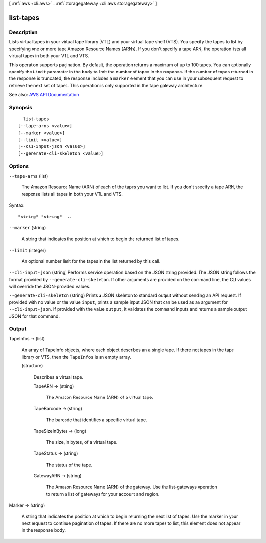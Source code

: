 [ :ref:`aws <cli:aws>` . :ref:`storagegateway <cli:aws storagegateway>` ]

.. _cli:aws storagegateway list-tapes:


**********
list-tapes
**********



===========
Description
===========



Lists virtual tapes in your virtual tape library (VTL) and your virtual tape shelf (VTS). You specify the tapes to list by specifying one or more tape Amazon Resource Names (ARNs). If you don't specify a tape ARN, the operation lists all virtual tapes in both your VTL and VTS.

 

This operation supports pagination. By default, the operation returns a maximum of up to 100 tapes. You can optionally specify the ``Limit`` parameter in the body to limit the number of tapes in the response. If the number of tapes returned in the response is truncated, the response includes a ``marker`` element that you can use in your subsequent request to retrieve the next set of tapes. This operation is only supported in the tape gateway architecture.



See also: `AWS API Documentation <https://docs.aws.amazon.com/goto/WebAPI/storagegateway-2013-06-30/ListTapes>`_


========
Synopsis
========

::

    list-tapes
  [--tape-arns <value>]
  [--marker <value>]
  [--limit <value>]
  [--cli-input-json <value>]
  [--generate-cli-skeleton <value>]




=======
Options
=======

``--tape-arns`` (list)


  The Amazon Resource Name (ARN) of each of the tapes you want to list. If you don't specify a tape ARN, the response lists all tapes in both your VTL and VTS.

  



Syntax::

  "string" "string" ...



``--marker`` (string)


  A string that indicates the position at which to begin the returned list of tapes.

  

``--limit`` (integer)


  An optional number limit for the tapes in the list returned by this call.

  

``--cli-input-json`` (string)
Performs service operation based on the JSON string provided. The JSON string follows the format provided by ``--generate-cli-skeleton``. If other arguments are provided on the command line, the CLI values will override the JSON-provided values.

``--generate-cli-skeleton`` (string)
Prints a JSON skeleton to standard output without sending an API request. If provided with no value or the value ``input``, prints a sample input JSON that can be used as an argument for ``--cli-input-json``. If provided with the value ``output``, it validates the command inputs and returns a sample output JSON for that command.



======
Output
======

TapeInfos -> (list)

  

  An array of  TapeInfo objects, where each object describes an a single tape. If there not tapes in the tape library or VTS, then the ``TapeInfos`` is an empty array.

  

  (structure)

    

    Describes a virtual tape.

    

    TapeARN -> (string)

      

      The Amazon Resource Name (ARN) of a virtual tape.

      

      

    TapeBarcode -> (string)

      

      The barcode that identifies a specific virtual tape.

      

      

    TapeSizeInBytes -> (long)

      

      The size, in bytes, of a virtual tape.

      

      

    TapeStatus -> (string)

      

      The status of the tape.

      

      

    GatewayARN -> (string)

      

      The Amazon Resource Name (ARN) of the gateway. Use the  list-gateways operation to return a list of gateways for your account and region.

      

      

    

  

Marker -> (string)

  

  A string that indicates the position at which to begin returning the next list of tapes. Use the marker in your next request to continue pagination of tapes. If there are no more tapes to list, this element does not appear in the response body.

  

  

